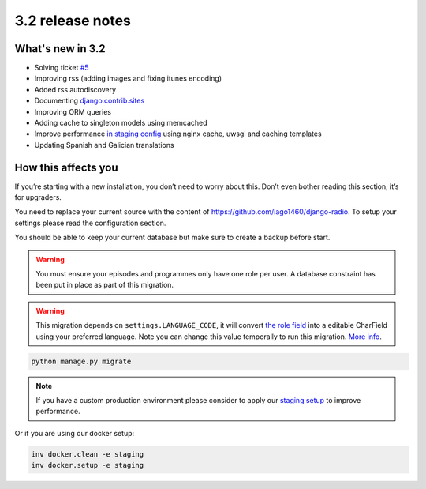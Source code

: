 #################
3.2 release notes
#################

*****************
What's new in 3.2
*****************

*   Solving ticket `#5 <https://github.com/iago1460/django-radio/issues/5>`_
*   Improving rss (adding images and fixing itunes encoding)
*   Added rss autodiscovery
*   Documenting `django.contrib.sites <https://docs.djangoproject.com/en/1.11/ref/contrib/sites/>`_
*   Improving ORM queries
*   Adding cache to singleton models using memcached
*   Improve performance `in staging config <https://github.com/iago1460/django-radio/tree/master/radioco/configs/staging>`_ using nginx cache, uwsgi and caching templates
*   Updating Spanish and Galician translations


********************
How this affects you
********************

If you’re starting with a new installation, you don’t need to worry about this. 
Don’t even bother reading this section; it’s for upgraders.

You need to replace your current source with the content of https://github.com/iago1460/django-radio.
To setup your settings please read the configuration section.

You should be able to keep your current database but make sure to create a backup before start.


.. warning::

    You must ensure your episodes and programmes only have one role per user. A database constraint
    has been put in place as part of this migration.


.. warning::

    This migration depends on ``settings.LANGUAGE_CODE``, it will convert
    `the role field <https://github.com/iago1460/django-radio/issues/5>`_ into a editable CharField
    using your preferred language. Note you can change this value temporally to run this migration.
    `More info <https://docs.djangoproject.com/en/1.11/ref/settings/#language-code>`_.


.. code-block:: bash

    python manage.py migrate


.. note::

    If you have a custom production environment please consider to apply our
    `staging setup <https://github.com/iago1460/django-radio/tree/master/radioco/configs/staging>`_ to improve performance.


Or if you are using our docker setup:

.. code-block:: bash

    inv docker.clean -e staging
    inv docker.setup -e staging
